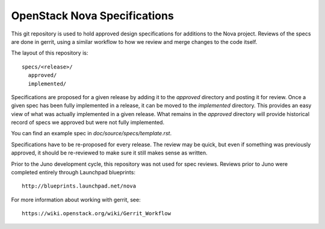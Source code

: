 ==================================
OpenStack Nova Specifications
==================================

This git repository is used to hold approved design specifications for additions
to the Nova project.  Reviews of the specs are done in gerrit, using a similar
workflow to how we review and merge changes to the code itself.

The layout of this repository is::

  specs/<release>/
    approved/
    implemented/

Specifications are proposed for a given release by adding it to the `approved`
directory and posting it for review.  Once a given spec has been fully
implemented in a release, it can be moved to the `implemented` directory.  This
provides an easy view of what was actually implemented in a given release.  What
remains in the `approved` directory will provide historical record of specs we
approved but were not fully implemented.

You can find an example spec in `doc/source/specs/template.rst`.

Specifications have to be re-proposed for every release.  The review may be
quick, but even if something was previously approved, it should be re-reviewed
to make sure it still makes sense as written.

Prior to the Juno development cycle, this repository was not used for spec
reviews.  Reviews prior to Juno were completed entirely through Launchpad
blueprints::

  http://blueprints.launchpad.net/nova

For more information about working with gerrit, see::

  https://wiki.openstack.org/wiki/Gerrit_Workflow
